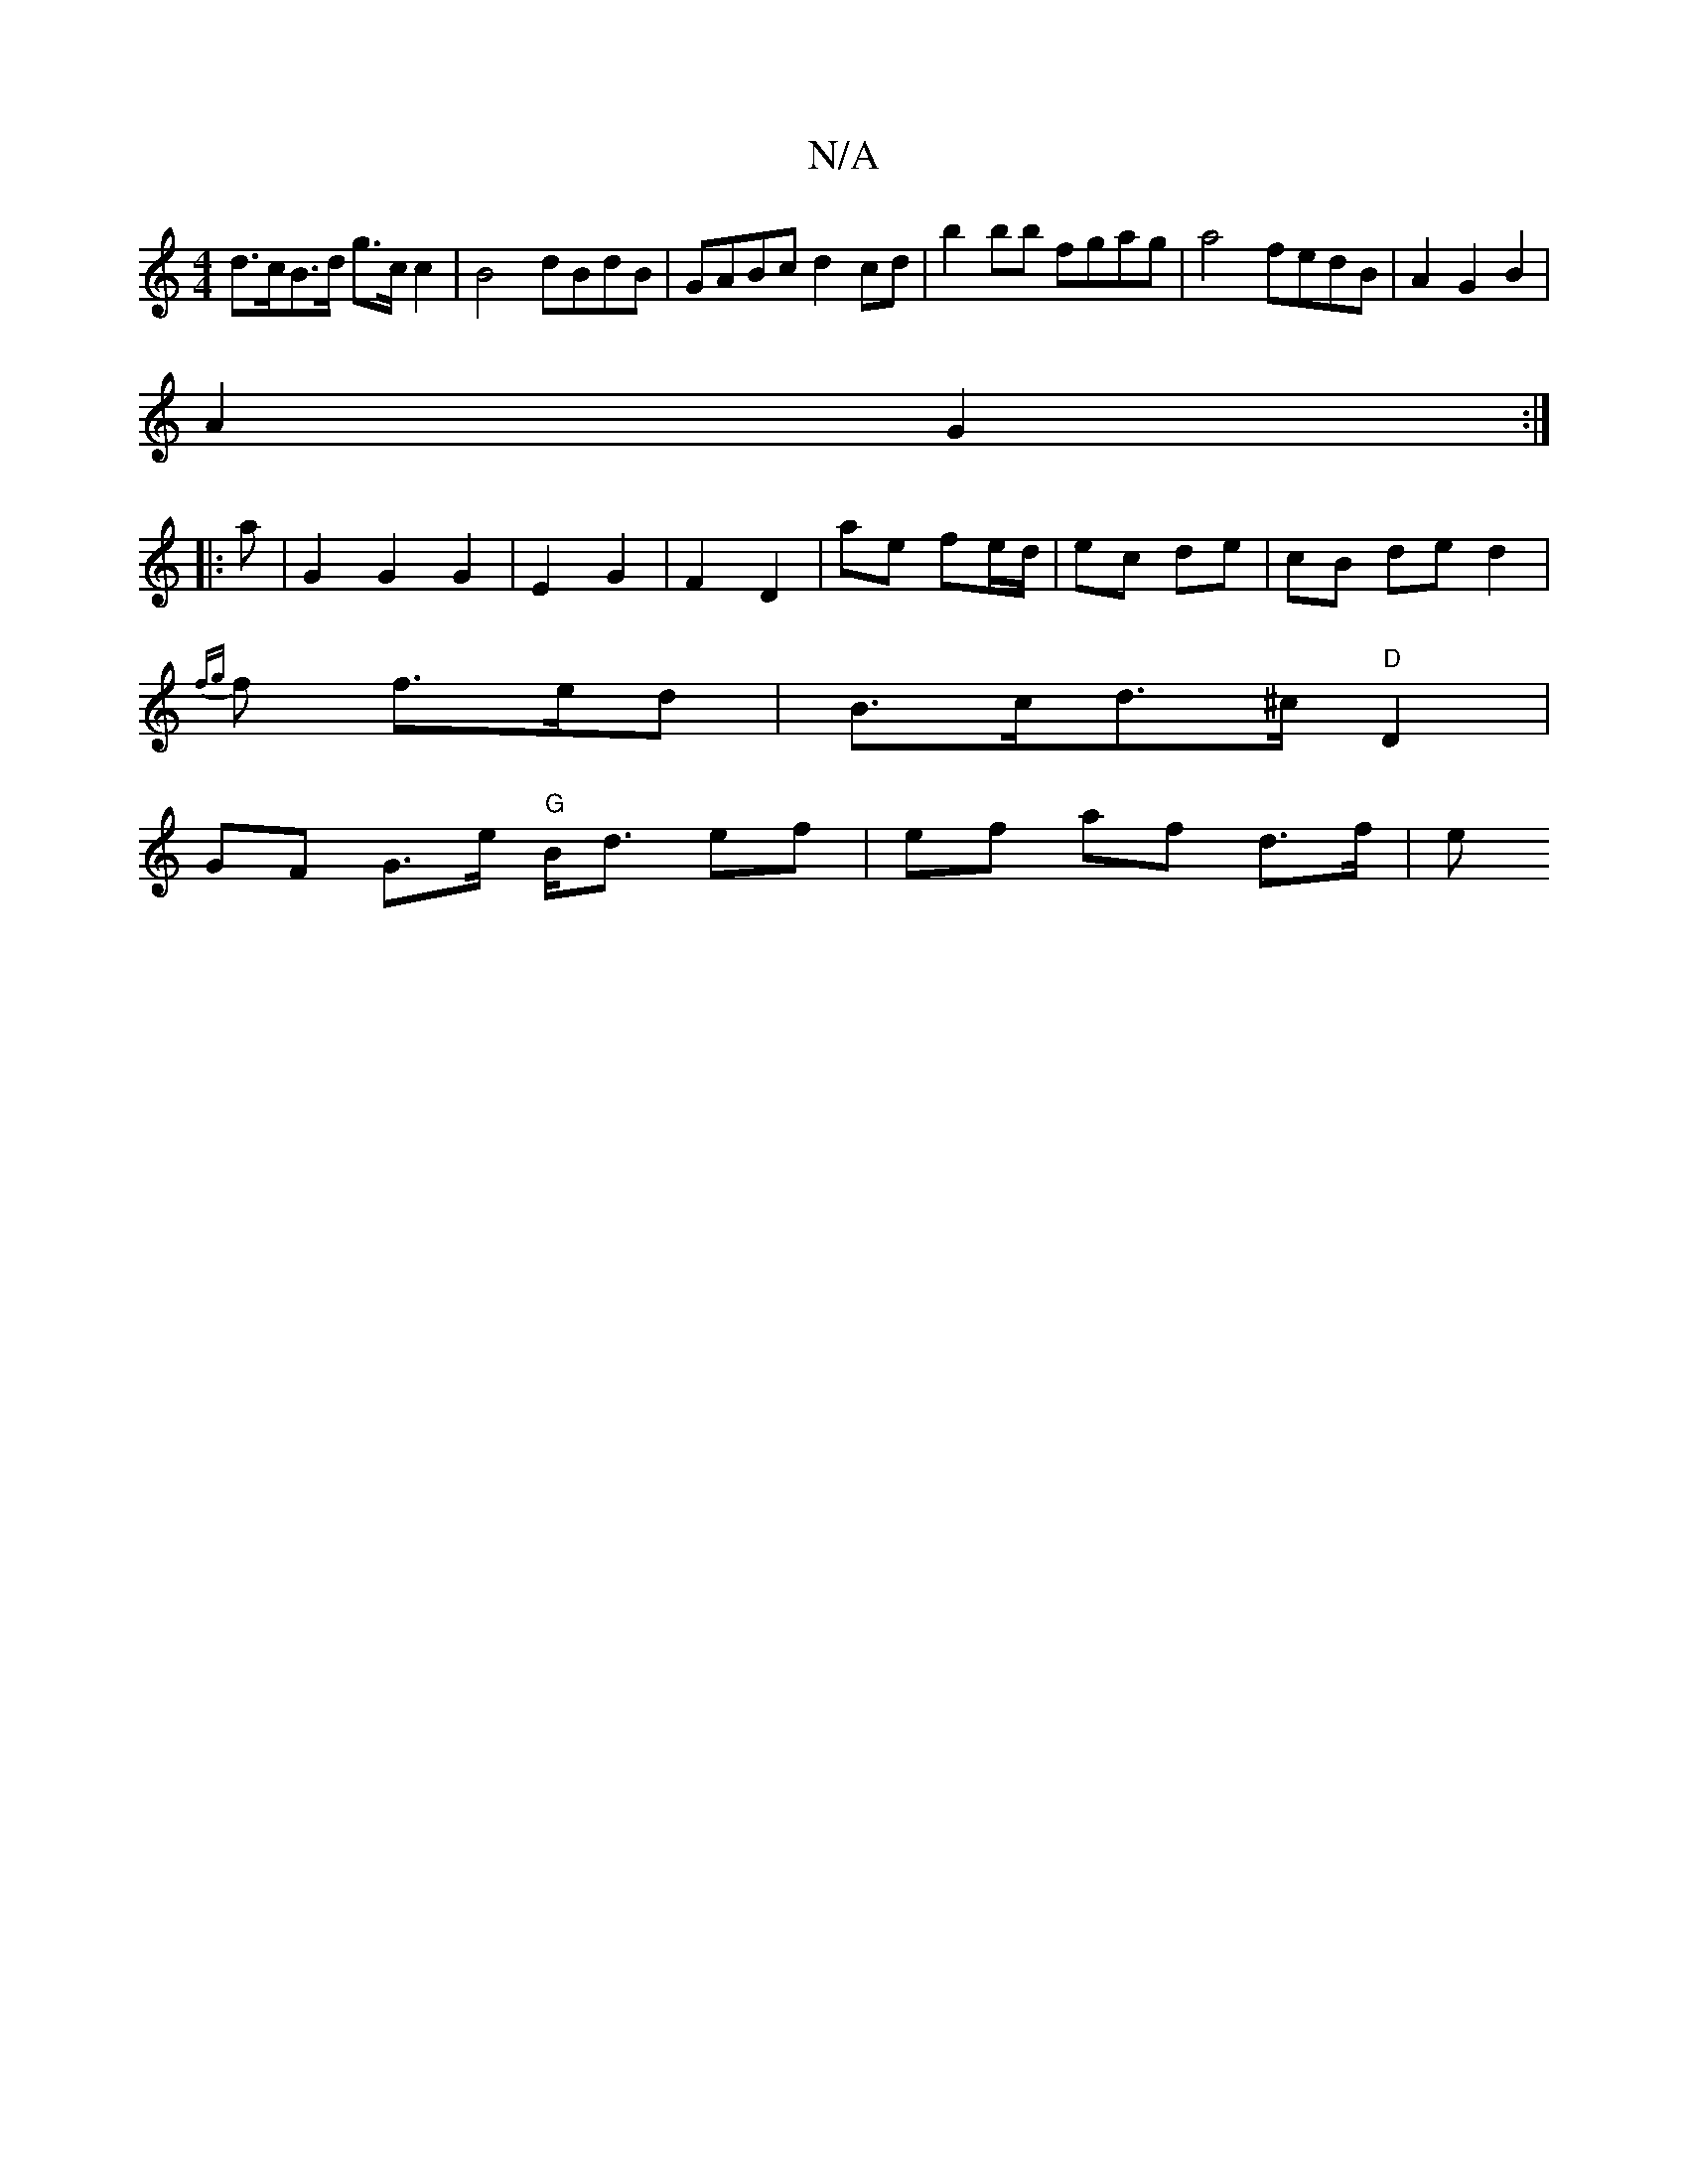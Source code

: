 X:1
T:N/A
M:4/4
R:N/A
K:Cmajor
 d>cB>d g>c c2 | B4 dBdB | GABc d2cd|b2 bb fgag|a4 fedB|A2 G2 B2 |
A2 G2 :|
|: a |G2 G2 G2 | E2- G2 | F2 D2- | ae fe/d/ | ec de | cB de d2 |
{fig}f f>ed|B>cd>^c "D" D2 |
GF G>e "G"B<d ef | ef af d>f|e